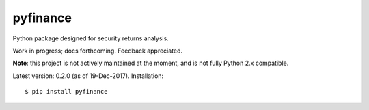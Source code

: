 pyfinance
=========

Python package designed for security returns analysis.

Work in progress; docs forthcoming. Feedback appreciated.

**Note**: this project is not actively maintained at the moment, and is not fully Python 2.x compatible.

Latest version: 0.2.0 (as of 19-Dec-2017).  Installation::

$ pip install pyfinance
